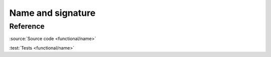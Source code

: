 ********************************
Name and signature
********************************

Reference
=========

.. doxygendefine:: AC_FUNCTION_NAME
.. doxygendefine:: AC_FUNCTION_SIGNATURE

:source:`Source code <functional/name>`

:test:`Tests <functional/name>`
